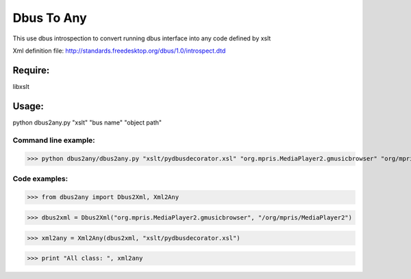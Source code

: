 ===========
Dbus To Any 
===========

This use dbus introspection to convert
running dbus interface into any code
defined by xslt

Xml definition file:
http://standards.freedesktop.org/dbus/1.0/introspect.dtd


Require:
========

libxslt


Usage:
======

python dbus2any.py "xslt" "bus name" "object path"


Command line example:
----------------------

>>> python dbus2any/dbus2any.py "xslt/pydbusdecorator.xsl" "org.mpris.MediaPlayer2.gmusicbrowser" "org/mpris/MediaPlaye2"


Code examples:
--------------
>>> from dbus2any import Dbus2Xml, Xml2Any

>>> dbus2xml = Dbus2Xml("org.mpris.MediaPlayer2.gmusicbrowser", "/org/mpris/MediaPlayer2")

>>> xml2any = Xml2Any(dbus2xml, "xslt/pydbusdecorator.xsl")

>>> print "All class: ", xml2any